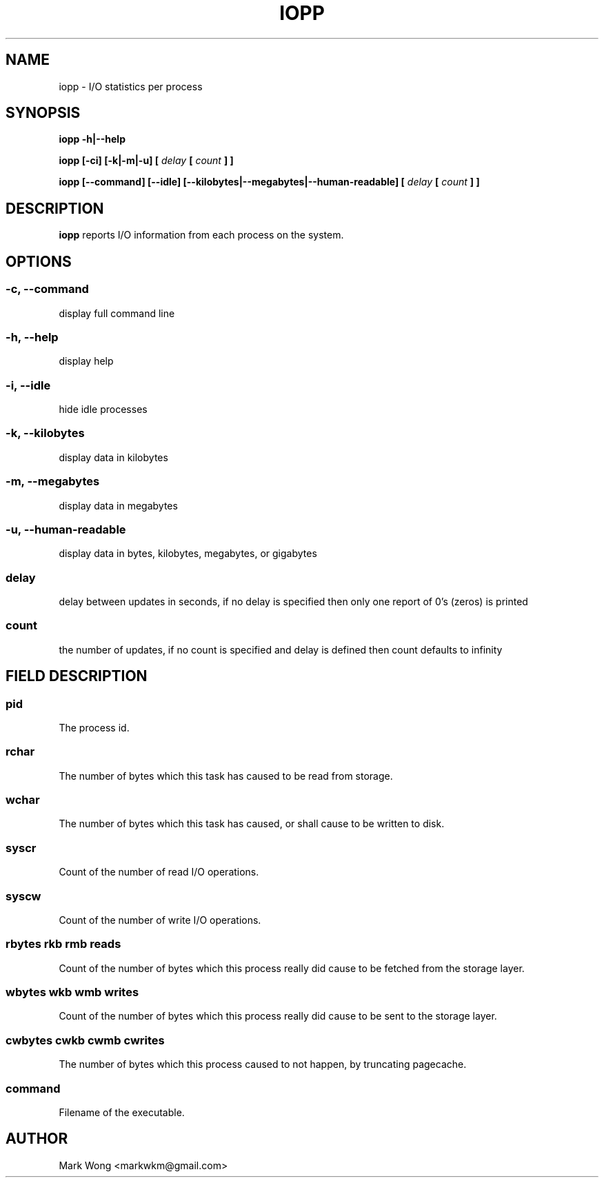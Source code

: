 ﻿.\" Process this file with
.\" groff -man -Tascii iopp.8
.\"
.TH IOPP 8 "OCTOBER 2008" IOPP ""
.SH NAME
iopp \- I/O statistics per process
.SH SYNOPSIS
.B iopp -h|--help

.B iopp [\-ci] [\-k|\-m|\-u] [
.I delay
.B [
.I count
.B ] ]

.B iopp [\-\-command] [\-\-idle] [\-\-kilobytes|\-\-megabytes|\-\-human\-readable] [
.I delay
.B [
.I count
.B ] ]
.SH DESCRIPTION
.B iopp
reports I/O information from each process on the system.
.SH OPTIONS
.SS
.B \-c, \-\-command
.NF
display full command line
.FI
.PP
.SS
.B \-h, \-\-help
.NF
display help
.FI
.PP
.SS
.B \-i, \-\-idle
hide idle processes
.FI
.PP
.SS
.B \-k, \-\-kilobytes
display data in kilobytes
.FI
.PP
.SS
.B \-m, \-\-megabytes
.NF
display data in megabytes
.FI
.PP
.SS
.B \-u, \-\-human-readable
.NF
display data in bytes, kilobytes, megabytes, or gigabytes
.FI
.PP
.SS
.I delay
.NF
delay between updates in seconds, if no delay is specified then only one
report of 0's (zeros) is printed
.FI
.PP
.SS
.I count
.NF
the number of updates, if no count is specified and delay is defined then
count defaults to infinity
.FI
.PP
.SH FIELD DESCRIPTION
.SS
.B pid
.NF
The process id.
.FI
.PP
.SS
.B rchar
.NF
The number of bytes which this task has caused to be read from storage.
.FI
.PP
.SS
.B wchar
.NF
The number of bytes which this task has caused, or shall cause to be
written to disk.
.FI
.PP
.SS
.B syscr
.NF
Count of the number of read I/O operations.
.FI
.PP
.SS
.B syscw
.NF
Count of the number of write I/O operations.
.FI
.PP
.SS
.B rbytes rkb rmb reads
.NF
Count of the number of bytes which this process really did cause to be
fetched from the storage layer.
.FI
.PP
.SS
.B wbytes wkb wmb writes
.NF
Count of the number of bytes which this process really did cause to be
sent to the storage layer.
.FI
.PP
.SS
.B cwbytes cwkb cwmb cwrites
.NF
The number of bytes which this process caused to not happen, by
truncating pagecache.
.FI
.PP
.SS
.B command
.NF
Filename of the executable.
.FI
.PP
.SH AUTHOR
Mark Wong <markwkm@gmail.com>
